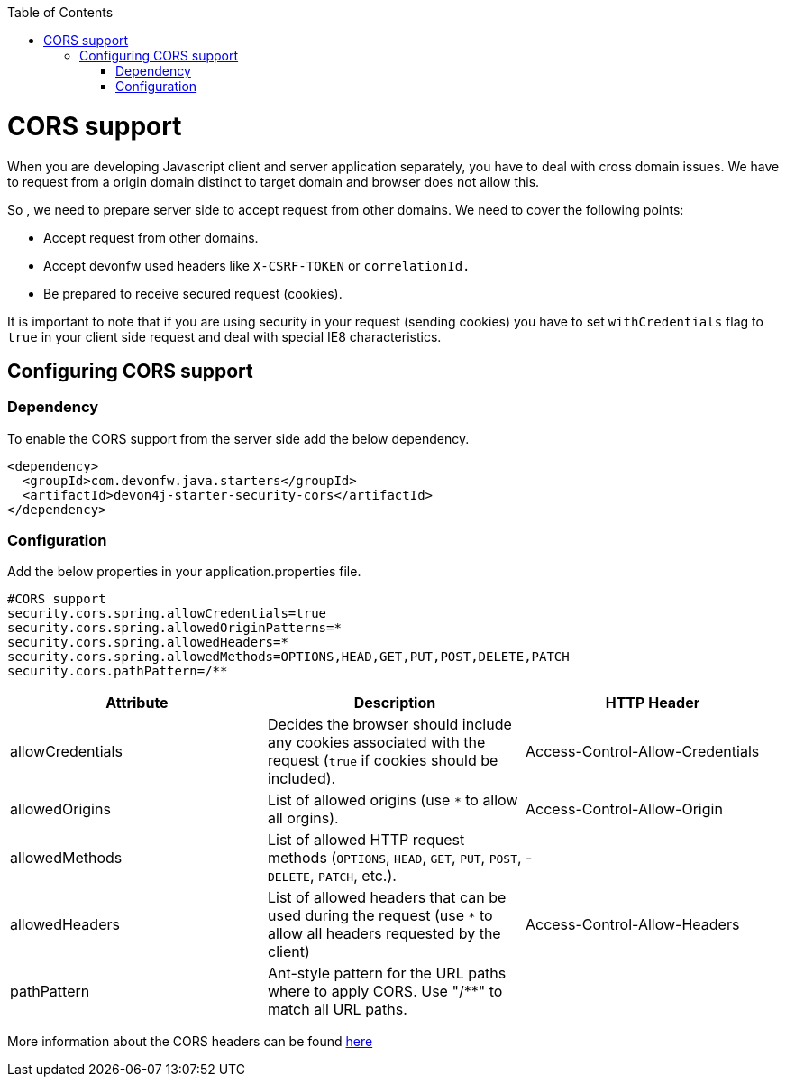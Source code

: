 :toc: macro
toc::[]

= CORS support

When you are developing Javascript client and server application separately, you have to deal with cross domain issues. We have to request from a origin domain distinct to target domain and browser does not allow this.

So , we need to prepare server side to accept request from other domains. We need to cover the following points:

* Accept request from other domains.

* Accept devonfw used headers like `X-CSRF-TOKEN` or `correlationId.`

* Be prepared to receive secured request (cookies).

It is important to note that if you are using security in your request (sending cookies) you have to set  `withCredentials` flag to `true` in your client side request and deal with special IE8 characteristics.

== Configuring CORS support

=== Dependency

To enable the CORS support from the server side add the below dependency.

[source,xml]
----
<dependency>
  <groupId>com.devonfw.java.starters</groupId>
  <artifactId>devon4j-starter-security-cors</artifactId>
</dependency>
----

=== Configuration

Add the below properties in your application.properties file.

[source]
----
#CORS support
security.cors.spring.allowCredentials=true
security.cors.spring.allowedOriginPatterns=*
security.cors.spring.allowedHeaders=*
security.cors.spring.allowedMethods=OPTIONS,HEAD,GET,PUT,POST,DELETE,PATCH
security.cors.pathPattern=/**
----


[cols="1,1,1"]
|===
|Attribute |Description |HTTP Header

|allowCredentials
|Decides the browser should include any cookies associated with the request (`true` if cookies should be included).
|Access-Control-Allow-Credentials

|allowedOrigins
|List of allowed origins (use `*` to allow all orgins).
|Access-Control-Allow-Origin

|allowedMethods
|List of allowed HTTP request methods (`OPTIONS`, `HEAD`, `GET`, `PUT`, `POST`, `DELETE`, `PATCH`, etc.).
|-

|allowedHeaders
|List of allowed headers that can be used during the request (use `*` to allow all headers requested by the client)
|Access-Control-Allow-Headers

|pathPattern
|Ant-style pattern for the URL paths where to apply CORS. Use "/**" to match all URL paths.
|
|===

More information about the CORS headers can be found https://developer.mozilla.org/en-US/docs/Web/HTTP/Headers#cors[here]

